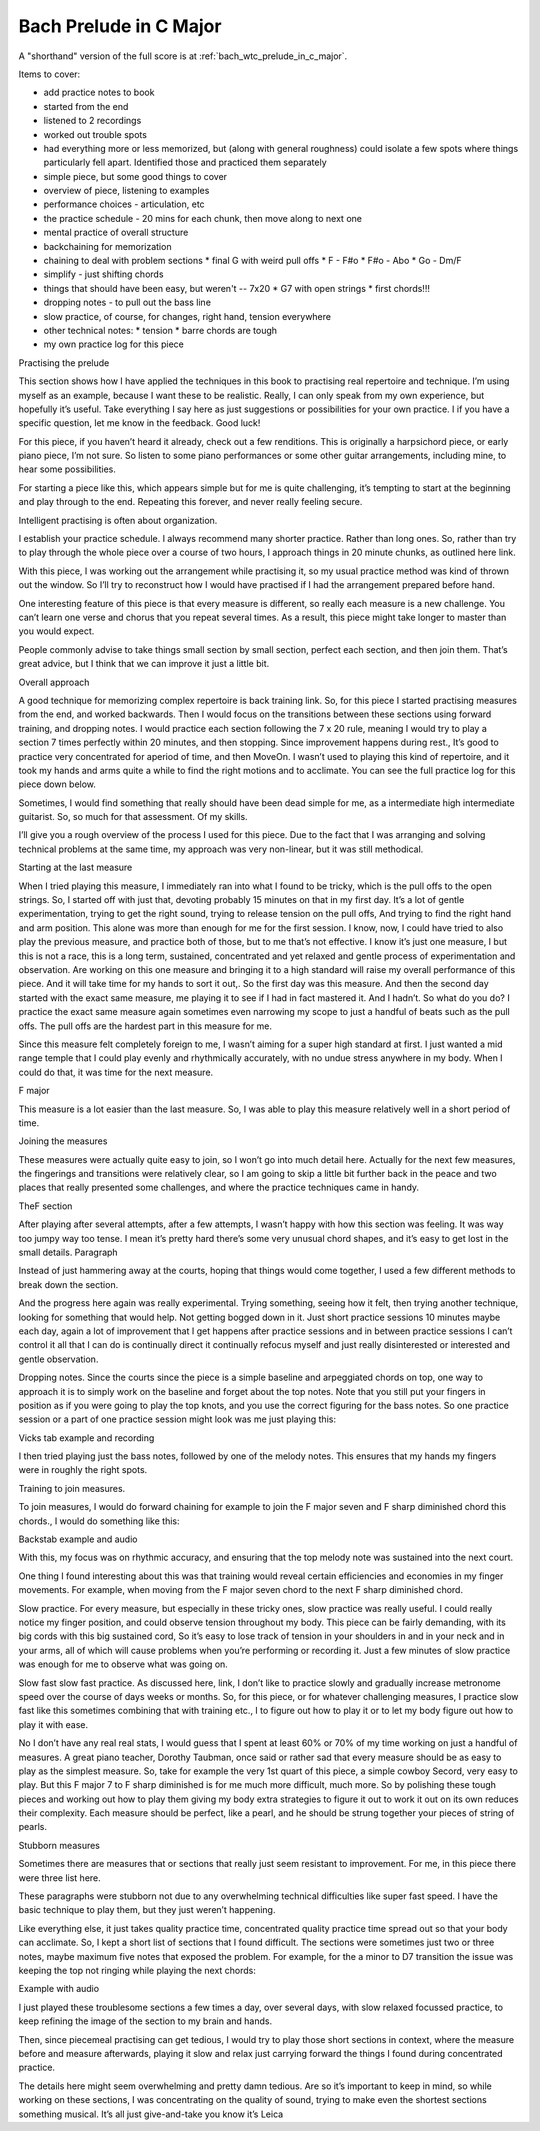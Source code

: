 Bach Prelude in C Major
=======================

A "shorthand" version of the full score is at :ref:`bach_wtc_prelude_in_c_major`.

.. todo:: fill in content here


Items to cover:

* add practice notes to book
* started from the end
* listened to 2 recordings
* worked out trouble spots
* had everything more or less memorized, but (along with general roughness) could isolate a few spots where things particularly fell apart.  Identified those and practiced them separately

* simple piece, but some good things to cover
* overview of piece, listening to examples
* performance choices - articulation, etc
* the practice schedule - 20 mins for each chunk, then move along to next one
* mental practice of overall structure
* backchaining for memorization
* chaining to deal with problem sections
  * final G with weird pull offs
  * F - F#o
  * F#o - Abo
  * Go - Dm/F
* simplify - just shifting chords
* things that should have been easy, but weren't -- 7x20
  * G7 with open strings
  * first chords!!!
* dropping notes - to pull out the bass line
* slow practice, of course, for changes, right hand, tension everywhere
* other technical notes:
  * tension
  * barre chords are tough
* my own practice log for this piece

.. todo:: consider pulling out examples to part 4!


Practising the prelude

This section shows how I have applied the techniques in this book to practising real repertoire and technique. I’m using myself as an example, because I want these to be realistic. Really, I can only speak from my own experience, but hopefully it’s useful. Take everything I say here as just suggestions or possibilities for your own practice. I if you have a specific question, let me know in the feedback. Good luck!

For this piece, if you haven’t heard it already, check out a few renditions. This is originally a harpsichord piece, or early piano piece, I’m not sure. So listen to some piano performances or some other guitar arrangements, including mine, to hear some possibilities.

For starting a piece like this, which appears simple but for me is quite challenging, it’s tempting to start at the beginning and play through to the end. Repeating this forever, and never really feeling secure.

Intelligent practising is often about organization.

I establish your practice schedule. I always recommend many shorter practice. Rather than long ones. So, rather than try to play through the whole piece over a course of two hours, I approach things in 20 minute chunks, as outlined here link.

With this piece, I was working out the arrangement while practising it, so my usual practice method was kind of thrown out the window. So I’ll try to reconstruct how I would have practised if I had the arrangement prepared before hand.

One interesting feature of this piece is that every measure is different, so really each measure is a new challenge. You can’t learn one verse and chorus that you repeat several times. As a result, this piece might take longer to master than you would expect.

People commonly advise to take things small section by small section, perfect each section, and then join them. That’s great advice, but I think that we can improve it just a little bit.

Overall approach

A good technique for memorizing complex repertoire is back training link. So, for this piece I started practising measures from the end, and worked backwards. Then I would focus on the transitions between these sections using forward training, and dropping notes.  I would practice each section following the 7 x 20 rule, meaning I would try to play a section 7 times perfectly within 20 minutes, and then stopping. Since improvement happens during rest., It’s good to practice very concentrated for aperiod of time, and then MoveOn.  I wasn’t used to playing this kind of repertoire, and it took my hands and arms quite a while to find the right motions and to acclimate. You can see the full practice log for this piece down below.

Sometimes, I would find something that really should have been dead simple for me, as a intermediate high intermediate guitarist. So, so much for that assessment. Of my skills.

I’ll give you a rough overview of the process I used for this piece. Due to the fact that I was arranging and solving technical problems at the same time, my approach was very non-linear, but it was still methodical.

Starting at the last measure

When I tried playing this measure, I immediately ran into what I found to be tricky, which is the pull offs to the open strings. So, I started off with just that, devoting probably 15 minutes on that in my first day. It’s a lot of gentle experimentation, trying to get the right sound, trying to release tension on the pull offs, And trying to find the right hand and arm position. This alone was more than enough for me for the first session. I know, now, I could have tried to also play the previous measure, and practice both of those, but to me that’s not effective. I know it’s just one measure, I but this is not a race, this is a long term, sustained, concentrated and yet relaxed and gentle process of experimentation and observation.  Are working on this one measure and bringing it to a high standard will raise my overall performance of this piece. And it will take time for my hands to sort it out,. So the first day was this measure. And then the second day started with the exact same measure, me playing it to see if I had in fact mastered it. And I hadn’t. So what do you do? I practice the exact same measure again sometimes even narrowing my scope to just a handful of beats such as the pull offs. The pull offs are the hardest part in this measure for me. 

Since this measure felt completely foreign to me, I wasn’t aiming for a super high standard at first. I just wanted a mid range temple that I could play evenly and rhythmically accurately, with no undue stress anywhere in my body. When I could do that, it was time for the next measure.

F major



This measure is a lot easier than the last measure. So, I was able to play this measure relatively well in a short period of time.

Joining the measures

These measures were actually quite easy to join, so I won’t go into much detail here. Actually for the next few measures, the fingerings and transitions were relatively clear, so I am going to skip a little bit further back in the peace and two places that really presented some challenges, and where the practice techniques came in handy.

TheF section

After playing after several attempts, after a few attempts, I wasn’t happy with how this section was feeling. It was way too jumpy way too tense. I mean it’s pretty hard there’s some very unusual chord shapes, and it’s easy to get lost in the small details. Paragraph

Instead of just hammering away at the courts, hoping that things would come together, I used a few different methods to break down the section.

And the progress here again was really experimental. Trying something, seeing how it felt, then trying another technique, looking for something that would help. Not getting bogged down in it. Just short practice sessions 10 minutes maybe each day, again a lot of improvement that I get happens after practice sessions and in between practice sessions I can’t control it all that I can do is continually direct it continually refocus myself and just really disinterested or interested and gentle observation.

Dropping notes. Since the courts since the piece is a simple baseline and arpeggiated chords on top, one way to approach it is to simply work on the baseline and forget about the top notes. Note that you still put your fingers in position as if you were going to play the top knots, and you use the correct figuring for the bass notes. So one practice session or a part of one practice session might look was me just playing this:

Vicks tab example and recording

I then tried playing just the bass notes, followed by one of the melody notes. This ensures that my hands my fingers were in roughly the right spots.

Training to join measures.

To join measures, I would do forward chaining for example to join the F major seven and F sharp diminished chord this chords., I would do something like this:

Backstab example and audio

With this, my focus was on rhythmic accuracy, and ensuring that the top melody note was sustained into the next court.

One thing I found interesting about this was that training would reveal certain efficiencies and economies in my finger movements. For example, when moving from the F major seven chord to the next F sharp diminished chord. 

Slow practice. For every measure, but especially in these tricky ones, slow practice was really useful. I could really notice my finger position, and could observe tension throughout my body. This piece can be fairly demanding, with its big cords with this big sustained cord, So it’s easy to lose track of tension in your shoulders in and in your neck and in your arms, all of which will cause problems when you’re performing or recording it. Just a few minutes of slow practice was enough for me to observe what was going on.

Slow fast slow fast practice. As discussed here, link, I don’t like to practice slowly and gradually increase metronome speed over the course of days weeks or months. So, for this piece, or for whatever challenging measures, I practice slow fast like this sometimes combining that with training etc., I to figure out how to play it or to let my body figure out how to play it with ease.

No I don’t have any real real stats, I would guess that I spent at least 60% or 70% of my time working on just a handful of measures. A great piano teacher, Dorothy Taubman, once said or rather sad that every measure should be as easy to play as the simplest measure. So, take for example the very 1st quart of this piece, a simple cowboy Secord, very easy to play. But this F major 7 to F sharp diminished is for me much more difficult, much more. So by polishing these tough pieces and working out how to play them giving my body extra strategies to figure it out to work it out on its own reduces their complexity.  Each measure should be perfect, like a pearl, and he should be strung together your pieces of string of pearls.

Stubborn measures

Sometimes there are measures that or sections that really just seem resistant to improvement. For me, in this piece there were three list here.

These paragraphs were stubborn not due to any overwhelming technical difficulties like super fast speed. I have the basic technique to play them, but they just weren’t happening.

Like everything else, it just takes quality practice time, concentrated quality practice time spread out so that your body can acclimate. So, I kept a short list of sections that I found difficult. The sections were sometimes just two or three notes, maybe maximum five notes that exposed the problem. For example, for the a minor to D7 transition the issue was keeping the top not ringing while playing the next chords:

Example with audio

I just played these troublesome sections a few times a day, over several days, with slow relaxed focussed practice, to keep refining the image of the section to my brain and hands.

Then, since piecemeal practising can get tedious, I would try to play those short sections in context, where the measure before and measure afterwards, playing it slow and relax just carrying forward the things I found during concentrated practice.

The details here might seem overwhelming and pretty damn tedious. Are so it’s important to keep in mind, so while working on these sections, I was concentrating on the quality of sound, trying to make even the shortest sections something musical. It’s all just give-and-take you know it’s Leica 


.. todo:: sort out rough notes
